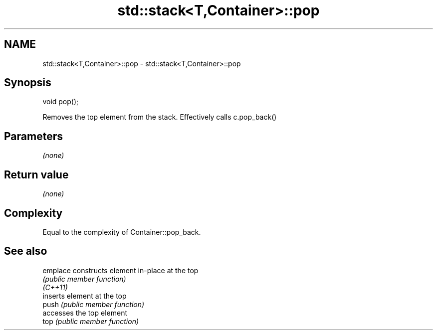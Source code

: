 .TH std::stack<T,Container>::pop 3 "2020.03.24" "http://cppreference.com" "C++ Standard Libary"
.SH NAME
std::stack<T,Container>::pop \- std::stack<T,Container>::pop

.SH Synopsis

  void pop();

  Removes the top element from the stack. Effectively calls c.pop_back()

.SH Parameters

  \fI(none)\fP

.SH Return value

  \fI(none)\fP

.SH Complexity

  Equal to the complexity of Container::pop_back.

.SH See also



  emplace constructs element in-place at the top
          \fI(public member function)\fP
  \fI(C++11)\fP
          inserts element at the top
  push    \fI(public member function)\fP
          accesses the top element
  top     \fI(public member function)\fP




